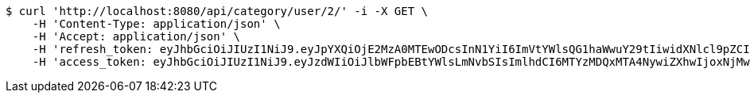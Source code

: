 [source,bash]
----
$ curl 'http://localhost:8080/api/category/user/2/' -i -X GET \
    -H 'Content-Type: application/json' \
    -H 'Accept: application/json' \
    -H 'refresh_token: eyJhbGciOiJIUzI1NiJ9.eyJpYXQiOjE2MzA0MTEwODcsInN1YiI6ImVtYWlsQG1haWwuY29tIiwidXNlcl9pZCI6MiwiZXhwIjoxNjMyMjI1NDg3fQ.fzzx4s2eIvVBvbbd_4-ErknMmOqj8jb8riI7Mr9VnQM' \
    -H 'access_token: eyJhbGciOiJIUzI1NiJ9.eyJzdWIiOiJlbWFpbEBtYWlsLmNvbSIsImlhdCI6MTYzMDQxMTA4NywiZXhwIjoxNjMwNDExMTQ3fQ.Cx0E5pvbvT3GpOhnZY0o_GhBoZTyQ3luSnBTZN8tGuw'
----